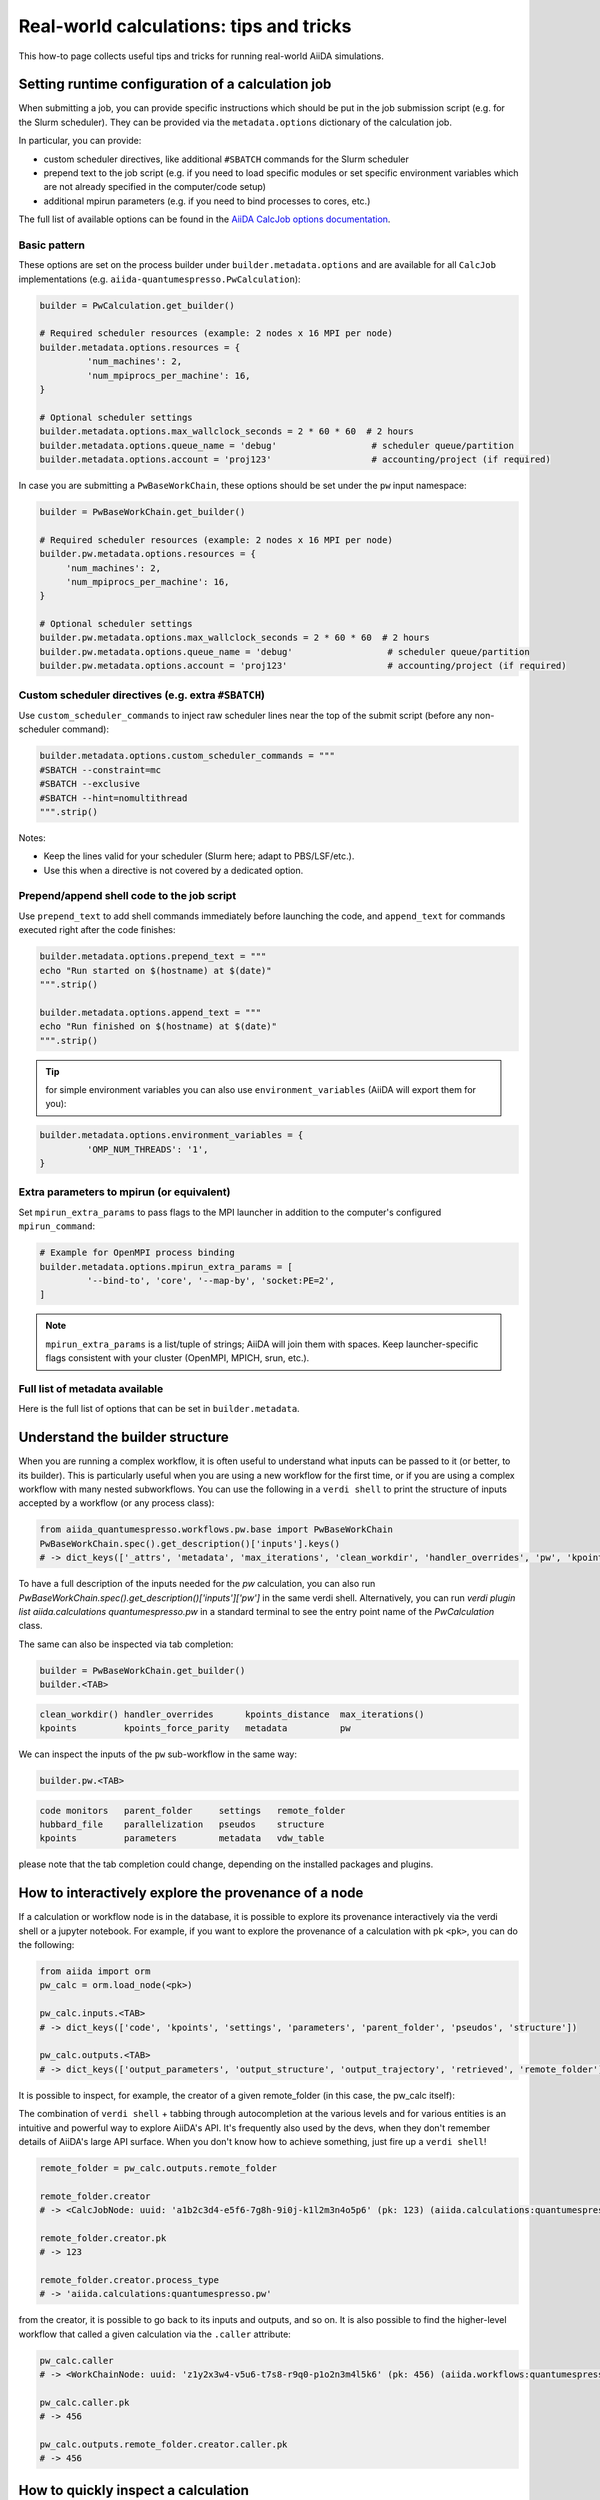 .. _how-to:real-world-tricks:

========================================
Real-world calculations: tips and tricks
========================================

This how-to page collects useful tips and tricks for running real-world AiiDA simulations.

Setting runtime configuration of a calculation job
==================================================

When submitting a job, you can provide specific instructions which should be put in the job submission script (e.g. for the Slurm scheduler).
They can be provided via the ``metadata.options`` dictionary of the calculation job.

In particular, you can provide:

- custom scheduler directives, like additional ``#SBATCH`` commands for the Slurm scheduler
- prepend text to the job script (e.g. if you need to load specific modules or set specific environment variables which are not already specified in the computer/code setup)
- additional mpirun parameters (e.g. if you need to bind processes to cores, etc.)

The full list of available options can be found in the `AiiDA CalcJob options documentation <https://aiida--7048.org.readthedocs.build/projects/aiida-core/en/7048/topics/calculations/usage.html#options>`__.


Basic pattern
-------------

These options are set on the process builder under ``builder.metadata.options`` and are available for all ``CalcJob`` implementations (e.g. ``aiida-quantumespresso.PwCalculation``):

.. code-block:: python

	builder = PwCalculation.get_builder()

	# Required scheduler resources (example: 2 nodes x 16 MPI per node)
	builder.metadata.options.resources = {
		 'num_machines': 2,
		 'num_mpiprocs_per_machine': 16,
	}

	# Optional scheduler settings
	builder.metadata.options.max_wallclock_seconds = 2 * 60 * 60  # 2 hours
	builder.metadata.options.queue_name = 'debug'                  # scheduler queue/partition
	builder.metadata.options.account = 'proj123'                   # accounting/project (if required)

In case you are submitting a ``PwBaseWorkChain``, these options should be set under the ``pw`` input namespace:

.. code-block:: python

    builder = PwBaseWorkChain.get_builder()

    # Required scheduler resources (example: 2 nodes x 16 MPI per node)
    builder.pw.metadata.options.resources = {
         'num_machines': 2,
         'num_mpiprocs_per_machine': 16,
    }

    # Optional scheduler settings
    builder.pw.metadata.options.max_wallclock_seconds = 2 * 60 * 60  # 2 hours
    builder.pw.metadata.options.queue_name = 'debug'                  # scheduler queue/partition
    builder.pw.metadata.options.account = 'proj123'                   # accounting/project (if required)

Custom scheduler directives (e.g. extra ``#SBATCH``)
----------------------------------------------------

Use ``custom_scheduler_commands`` to inject raw scheduler lines near the top of the submit script (before any non-scheduler command):

.. code-block:: python

	builder.metadata.options.custom_scheduler_commands = """
	#SBATCH --constraint=mc
	#SBATCH --exclusive
	#SBATCH --hint=nomultithread
	""".strip()

Notes:

- Keep the lines valid for your scheduler (Slurm here; adapt to PBS/LSF/etc.).
- Use this when a directive is not covered by a dedicated option.


Prepend/append shell code to the job script
-------------------------------------------

Use ``prepend_text`` to add shell commands immediately before launching the code, and ``append_text`` for commands executed right after the code finishes:

.. code-block:: python

	builder.metadata.options.prepend_text = """
	echo "Run started on $(hostname) at $(date)"
	""".strip()

	builder.metadata.options.append_text = """
	echo "Run finished on $(hostname) at $(date)"
	""".strip()

.. tip:: for simple environment variables you can also use ``environment_variables`` (AiiDA will export them for you):

.. code-block:: python

	builder.metadata.options.environment_variables = {
		 'OMP_NUM_THREADS': '1',
	}



Extra parameters to mpirun (or equivalent)
------------------------------------------

Set ``mpirun_extra_params`` to pass flags to the MPI launcher in addition to the computer's configured ``mpirun_command``:

.. code-block:: python

	# Example for OpenMPI process binding
	builder.metadata.options.mpirun_extra_params = [
		 '--bind-to', 'core', '--map-by', 'socket:PE=2',
	]

.. note::
	``mpirun_extra_params`` is a list/tuple of strings; AiiDA will join them with spaces. Keep launcher-specific flags consistent with your cluster (OpenMPI, MPICH, srun, etc.).


Full list of metadata available
-------------------------------

Here is the full list of options that can be set in ``builder.metadata``.

.. dropdown:: Click to see all available metadata options

    The following fields can be set on ``builder.metadata``:

    - call_link_label (str): The label to use for the CALL link if the process is called by another process.
    - computer (Computer | None): When using a "local" code, set the computer on which the calculation should be run.
    - description (str | None): Description to set on the process node.
    - disable_cache (bool | None): Do not consider the cache for this process, ignoring all other caching configuration rules.
    - dry_run (bool): When set to True will prepare the calculation job for submission but not actually launch it.
    - label (str | None): Label to set on the process node.
    - options (Namespace):

      - account (str | None): Set the account to use for the queue on the remote computer.
      - additional_retrieve_list (list | tuple | None): Relative file paths to retrieve in addition to what the plugin specifies.
      - append_text (str): Text appended to the scheduler-job script just after the code execution.
      - custom_scheduler_commands (str): Raw scheduler directives inserted before any non-scheduler command (e.g. extra ``#SBATCH`` lines).
      - environment_variables (dict): Environment variables to export for this calculation.
      - environment_variables_double_quotes (bool): If True, use double quotes instead of single quotes to escape ``environment_variables``.
      - import_sys_environment (bool): If True, the submission script will load the system environment variables.
      - input_filename (str): Name of the main input file written to the remote working directory.
      - max_memory_kb (int | None): Maximum memory in kilobytes to request from the scheduler.
      - max_wallclock_seconds (int | None): Wallclock time in seconds requested from the scheduler.
      - mpirun_extra_params (list | tuple): Extra parameters passed to the MPI launcher in addition to the computer's configured command.
      - output_filename (str): Name of the primary output file produced by the code.
      - parser_name (str): Entry point name of the parser to use for this calculation.
      - prepend_text (str): Text prepended in the scheduler-job script just before the code execution.
      - priority (str | None): Job priority (if supported by the scheduler).
      - qos (str | None): Quality of service to use for the queue on the remote computer.
      - queue_name (str | None): Name of the queue/partition on the remote computer.
      - rerunnable (bool | None): Whether the job can be requeued/rerun by the scheduler.
      - resources (dict) [required]: Scheduler resources (e.g. number of nodes, CPUs, MPI per machine). The exact keys are scheduler-plugin dependent.
      - scheduler_stderr (str): Filename to which the scheduler stderr stream is written.
      - scheduler_stdout (str): Filename to which the scheduler stdout stream is written.
      - stash (Namespace): Directives to stash files after the calculation completes.

        - dereference (bool | None): Whether to follow symlinks while stashing (applies to certain stash modes).
        - source_list (tuple | list | None): Relative filepaths in the remote directory to be stashed.
        - stash_mode (str | None): Mode with which to perform stashing; value of ``aiida.common.datastructures.StashMode``.
        - target_base (str | None): Base location to stash files to (e.g. absolute path on remote computer for copy mode).
      - submit_script_filename (str): Filename to which the job submission script is written.
      - withmpi (bool): Whether to run the code with the MPI launcher.
      - without_xml (bool | None): If True, the parser will not fail if a normally expected XML file is missing in the retrieved folder (plugin-dependent).
    - store_provenance (bool): If False, provenance will not be stored in the database (use with care).


Understand the builder structure
================================

When you are running a complex workflow, it is often useful to understand what inputs can be passed to it (or better, to its builder).
This is particularly useful when you are using a new workflow for the first time, or if you are using a complex workflow with many nested subworkflows.
You can use the following in a ``verdi shell`` to print the structure of inputs accepted by a workflow (or any process class):

.. code-block:: python

  from aiida_quantumespresso.workflows.pw.base import PwBaseWorkChain
  PwBaseWorkChain.spec().get_description()['inputs'].keys()
  # -> dict_keys(['_attrs', 'metadata', 'max_iterations', 'clean_workdir', 'handler_overrides', 'pw', 'kpoints', 'kpoints_distance', 'kpoints_force_parity'])

To have a full description of the inputs needed for the `pw` calculation, you can also run `PwBaseWorkChain.spec().get_description()['inputs']['pw']` in the same verdi shell.
Alternatively, you can run `verdi plugin list aiida.calculations quantumespresso.pw` in a standard terminal to see the entry point name of the `PwCalculation` class.

The same can also be inspected via tab completion:

.. code-block:: python

  builder = PwBaseWorkChain.get_builder()
  builder.<TAB>

.. code-block:: text

  clean_workdir() handler_overrides      kpoints_distance  max_iterations()
  kpoints         kpoints_force_parity   metadata          pw

We can inspect the inputs of the ``pw`` sub-workflow in the same way:

.. code-block:: python

  builder.pw.<TAB>

.. code-block:: text

  code monitors   parent_folder     settings   remote_folder
  hubbard_file    parallelization   pseudos    structure
  kpoints         parameters        metadata   vdw_table

please note that the tab completion could change, depending on the installed packages and plugins.

How to interactively explore the provenance of a node
=====================================================

If a calculation or workflow node is in the database, it is possible to explore its provenance interactively via the verdi shell or a jupyter notebook.
For example, if you want to explore the provenance of a calculation with pk ``<pk>``, you can do the following:

.. code-block:: python

    from aiida import orm
    pw_calc = orm.load_node(<pk>)

    pw_calc.inputs.<TAB>
    # -> dict_keys(['code', 'kpoints', 'settings', 'parameters', 'parent_folder', 'pseudos', 'structure'])

    pw_calc.outputs.<TAB>
    # -> dict_keys(['output_parameters', 'output_structure', 'output_trajectory', 'retrieved', 'remote_folder'])

It is possible to inspect, for example, the creator of a given remote_folder (in this case, the pw_calc itself):

.. tip::
The combination of ``verdi shell`` + tabbing through autocompletion at the various levels and for various entities is an intuitive and powerful way to explore AiiDA's API. It's frequently also used by the devs, when they don't remember details of AiiDA's large API surface. When you don't know how to achieve something, just fire up a ``verdi shell``!

.. code-block:: python

    remote_folder = pw_calc.outputs.remote_folder

    remote_folder.creator
    # -> <CalcJobNode: uuid: 'a1b2c3d4-e5f6-7g8h-9i0j-k1l2m3n4o5p6' (pk: 123) (aiida.calculations:quantumespresso.pw)>

    remote_folder.creator.pk
    # -> 123

    remote_folder.creator.process_type
    # -> 'aiida.calculations:quantumespresso.pw'

from the creator, it is possible to go back to its inputs and outputs, and so on.
It is also possible to find the higher-level workflow that called a given calculation via the ``.caller`` attribute:

.. code-block:: python

    pw_calc.caller
    # -> <WorkChainNode: uuid: 'z1y2x3w4-v5u6-t7s8-r9q0-p1o2n3m4l5k6' (pk: 456) (aiida.workflows:quantumespresso.pw.base)>

    pw_calc.caller.pk
    # -> 456

    pw_calc.outputs.remote_folder.creator.caller.pk
    # -> 456


How to quickly inspect a calculation
====================================

There are a few ways to inspect the raw inputs/outputs of a calculation as read/written by the executable.

Go to the remote folder of a calculation
----------------------------------------

If you want to go to the (remote) execution folder of a given calculation to see what happened (e.g., why it failed) with pk ``<pk>``, you can use the following command:

.. code-block:: console

    verdi calcjob gotocomputer <pk>

And that will open an SSH session on the remote folder of the calculation.

Dump the retrieved files of a calculation
-----------------------------------------

If you want to inspect the retrieved files of a calculation, you can use the following command:

.. code-block:: console

    verdi process dump <pk>

That will create a folder in your current directory, and it will contain all the retrieved files of the calculation (including the inputs).
This is particularly useful if you want to inspect the retrieved files of a failed calculation, or if you want to re-run the calculation locally or somewhere else for debugging.

Once you checked that a calculation failed, and you understood what happened, you may want to re-submit it. Please check :ref:`how-to:quick-restart` below.

.. _how-to:quick-restart:

How to quickly re-submit something: get_builder_restart()
=========================================================

If you want to re-submit a calculation/workflow (i.e. a process) for whatever reason, i.e. it failed due to wrong inputs or insufficient resources, you can use
the ``get_builder_restart()`` method of the process node. This is particularly useful if you want to re-submit a complex workflow with many inputs, and you do not want to
build the process builder from scratch again.
The ``get_builder_restart()`` method  will return a process builder with all the inputs of the previous calculation, so that you can modify only what you want to change,
and then submit it again.
For example, if you want to re-submit a calculation with pk ``<pk>``, you can use the following:

.. code-block:: python

    from aiida import orm
    from aiida.engine import submit

    failed_pw_base_workchain = orm.load_node(<pk>)
    builder = failed_pw_base_workchain.get_builder_restart()

    # modify the builder if needed
    builder.pw.metadata.options.max_wallclock_seconds = 4 * 60 * 60  # 4 hours

    new_calc = submit(builder)

Skipping already done calculations in a workflow: caching
--------------------------------------------------------

If you are running a complex workflow with many steps, and you want to skip the already done calculations, you can use the caching feature of AiiDA.
This is particularly useful if you want to re-run a workflow that failed at some point, or if you want to run a workflow with different parameters for only few steps,
but you do not want to re-run the already done previous calculations.
However, caching should be used with care, as it can lead to unexpected results if not used properly in some cases:
- if you are re-compiling the code on the remote cluster, caching will not detect that the code has changed, and it will use the previous results (which could be different from the ones you would obtain with the new executable)
- if your remote folder used as parent

Caching is not enabled by default, and you need to explicitly enable it in the workflow definition.
Please have a look at the `caching documentation <https://aiida.readthedocs.io/projects/aiida-core/en/stable/howto/run_codes.html#how-to-save-compute-time-with-caching>`__ for more details.
